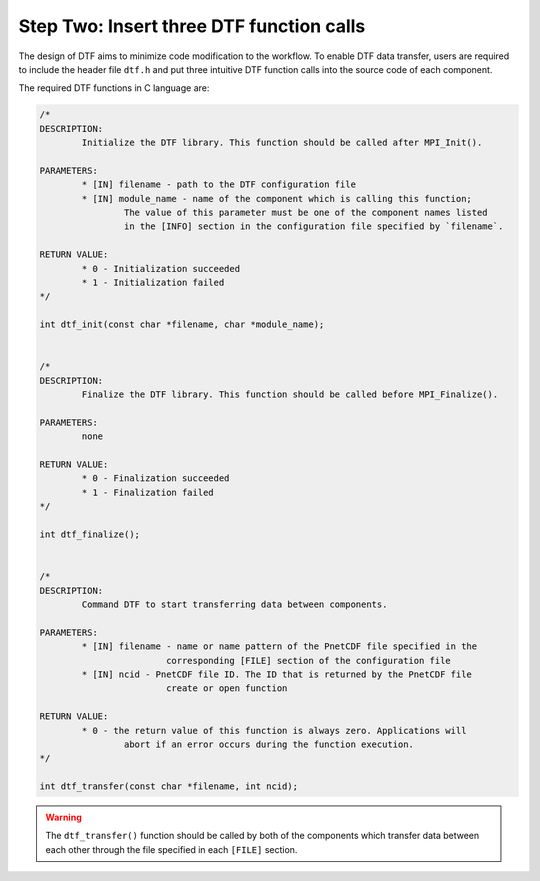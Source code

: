 
Step Two: Insert three DTF function calls 
-----------------------------------------

The design of DTF aims to minimize code modification to the workflow.
To enable DTF data transfer, users are required to include the header file ``dtf.h`` and put three intuitive DTF function calls into the source code of each component.

The required DTF functions in C language are:

.. code-block:: c
	
	/*
	DESCRIPTION:
		Initialize the DTF library. This function should be called after MPI_Init().
	
	PARAMETERS:
		* [IN] filename - path to the DTF configuration file
	   	* [IN] module_name - name of the component which is calling this function;
			The value of this parameter must be one of the component names listed
			in the [INFO] section in the configuration file specified by `filename`.
	
	RETURN VALUE:
		* 0 - Initialization succeeded
		* 1 - Initialization failed
	*/

	int dtf_init(const char *filename, char *module_name);


	/*
	DESCRIPTION:
		Finalize the DTF library. This function should be called before MPI_Finalize().

	PARAMETERS:
		none
	
	RETURN VALUE:
		* 0 - Finalization succeeded
		* 1 - Finalization failed
	*/

	int dtf_finalize();


	/*
	DESCRIPTION:
		Command DTF to start transferring data between components.

	PARAMETERS:
		* [IN] filename - name or name pattern of the PnetCDF file specified in the
				corresponding [FILE] section of the configuration file
		* [IN] ncid - PnetCDF file ID. The ID that is returned by the PnetCDF file
				create or open function

	RETURN VALUE:
		* 0 - the return value of this function is always zero. Applications will 
			abort if an error occurs during the function execution.
	*/

	int dtf_transfer(const char *filename, int ncid);

.. warning::

	The ``dtf_transfer()`` function should be called by both of the components which transfer data between each other through the file specified in each ``[FILE]`` section.
